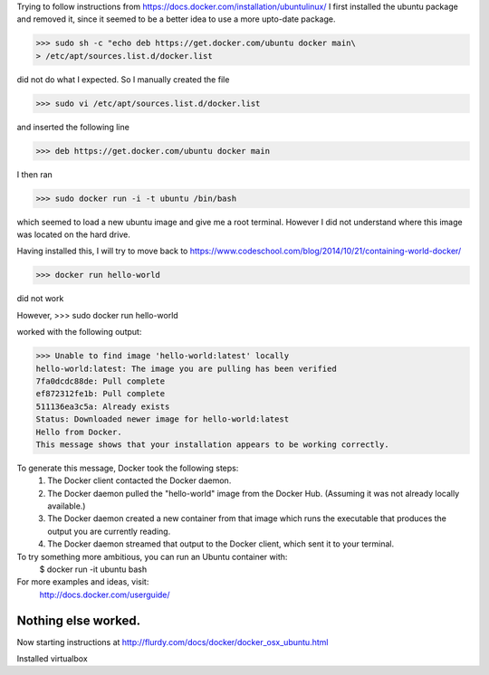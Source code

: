 Trying to follow instructions from https://docs.docker.com/installation/ubuntulinux/
I first installed the ubuntu package and removed it, since it seemed to be a 
better idea to use a more upto-date package.

>>> sudo sh -c "echo deb https://get.docker.com/ubuntu docker main\
> /etc/apt/sources.list.d/docker.list

did  not do what I expected. So I manually created the file 

>>> sudo vi /etc/apt/sources.list.d/docker.list 

and inserted the following line

>>> deb https://get.docker.com/ubuntu docker main

I then ran 

>>> sudo docker run -i -t ubuntu /bin/bash

which seemed to load a new ubuntu image and give me a root terminal. However I did not understand where this image was located on the hard drive.


Having installed this, I will try to move back to https://www.codeschool.com/blog/2014/10/21/containing-world-docker/


>>> docker run hello-world 

did not work

However, 
>>> sudo docker run hello-world 

worked 
with the following output:

>>> Unable to find image 'hello-world:latest' locally
hello-world:latest: The image you are pulling has been verified
7fa0dcdc88de: Pull complete 
ef872312fe1b: Pull complete 
511136ea3c5a: Already exists 
Status: Downloaded newer image for hello-world:latest
Hello from Docker.
This message shows that your installation appears to be working correctly.

To generate this message, Docker took the following steps:
 1. The Docker client contacted the Docker daemon.
 2. The Docker daemon pulled the "hello-world" image from the Docker Hub.
    (Assuming it was not already locally available.)
 3. The Docker daemon created a new container from that image which runs the
    executable that produces the output you are currently reading.
 4. The Docker daemon streamed that output to the Docker client, which sent it
    to your terminal.

To try something more ambitious, you can run an Ubuntu container with:
 $ docker run -it ubuntu bash

For more examples and ideas, visit:
 http://docs.docker.com/userguide/

-------------------------------------------------------------------------------
Nothing else worked.
-------------------------------------------------------------------------------

Now starting instructions at http://flurdy.com/docs/docker/docker_osx_ubuntu.html

Installed virtualbox
